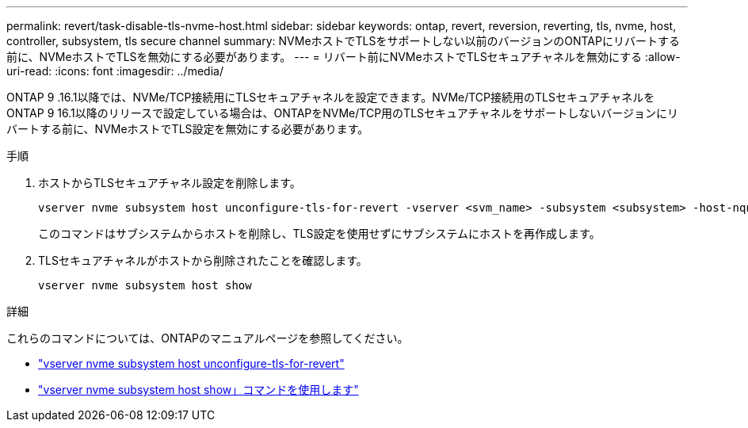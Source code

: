 ---
permalink: revert/task-disable-tls-nvme-host.html 
sidebar: sidebar 
keywords: ontap, revert, reversion, reverting, tls, nvme, host, controller, subsystem, tls secure channel 
summary: NVMeホストでTLSをサポートしない以前のバージョンのONTAPにリバートする前に、NVMeホストでTLSを無効にする必要があります。 
---
= リバート前にNVMeホストでTLSセキュアチャネルを無効にする
:allow-uri-read: 
:icons: font
:imagesdir: ../media/


[role="lead"]
ONTAP 9 .16.1以降では、NVMe/TCP接続用にTLSセキュアチャネルを設定できます。NVMe/TCP接続用のTLSセキュアチャネルをONTAP 9 16.1以降のリリースで設定している場合は、ONTAPをNVMe/TCP用のTLSセキュアチャネルをサポートしないバージョンにリバートする前に、NVMeホストでTLS設定を無効にする必要があります。

.手順
. ホストからTLSセキュアチャネル設定を削除します。
+
[source, cli]
----
vserver nvme subsystem host unconfigure-tls-for-revert -vserver <svm_name> -subsystem <subsystem> -host-nqn <host_nqn>
----
+
このコマンドはサブシステムからホストを削除し、TLS設定を使用せずにサブシステムにホストを再作成します。

. TLSセキュアチャネルがホストから削除されたことを確認します。
+
[source, cli]
----
vserver nvme subsystem host show
----


.詳細
これらのコマンドについては、ONTAPのマニュアルページを参照してください。

* https://docs.netapp.com/us-en/ontap-cli/vserver-nvme-subsystem-host-unconfigure-tls-for-revert.html["vserver nvme subsystem host unconfigure-tls-for-revert"^]
* https://docs.netapp.com/us-en/ontap-cli/vserver-nvme-subsystem-host-show.html["vserver nvme subsystem host show」コマンドを使用します"^]

